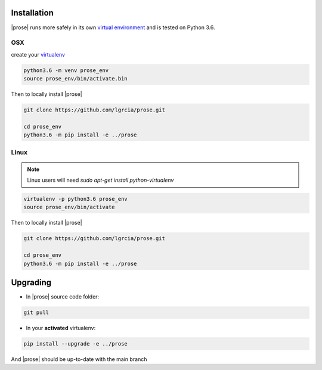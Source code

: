 .. _getting-started:

Installation
============

|prose| runs more safely in its own `virtual environment`_ and is tested on Python 3.6.

.. _virtual environment: https://docs.python.org/3/tutorial/venv.html

OSX
---

create your virtualenv_

.. _virtualenv: https://docs.python.org/3/tutorial/venv.html and activate it

.. code-block:: sh

    python3.6 -m venv prose_env
    source prose_env/bin/activate.bin

Then to locally install |prose|

.. code-block:: sh

    git clone https://github.com/lgrcia/prose.git

    cd prose_env
    python3.6 -m pip install -e ../prose


Linux
-----

.. note::

    Linux users will need `sudo apt-get install python-virtualenv`


.. code-block:: sh

    virtualenv -p python3.6 prose_env
    source prose_env/bin/activate

Then to locally install |prose|

.. code-block:: sh

    git clone https://github.com/lgrcia/prose.git

    cd prose_env
    python3.6 -m pip install -e ../prose


Upgrading
=========

- In |prose| source code folder:

.. code-block:: sh

    git pull

- In your **activated** virtualenv:

.. code-block:: sh 

    pip install --upgrade -e ../prose

And |prose| should be up-to-date with the main branch